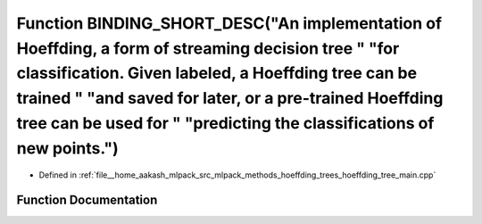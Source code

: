 .. _exhale_function_hoeffding__tree__main_8cpp_1a2f3481107e22a23432342b3a32e17077:

Function BINDING_SHORT_DESC("An implementation of Hoeffding, a form of streaming decision tree " "for classification. Given labeled, a Hoeffding tree can be trained " "and saved for later, or a pre-trained Hoeffding tree can be used for " "predicting the classifications of new points.")
===============================================================================================================================================================================================================================================================================================

- Defined in :ref:`file__home_aakash_mlpack_src_mlpack_methods_hoeffding_trees_hoeffding_tree_main.cpp`


Function Documentation
----------------------


.. doxygenfunction:: BINDING_SHORT_DESC("An implementation of Hoeffding, a form of streaming decision tree " "for classification. Given labeled, a Hoeffding tree can be trained " "and saved for later, or a pre-trained Hoeffding tree can be used for " "predicting the classifications of new points.")
